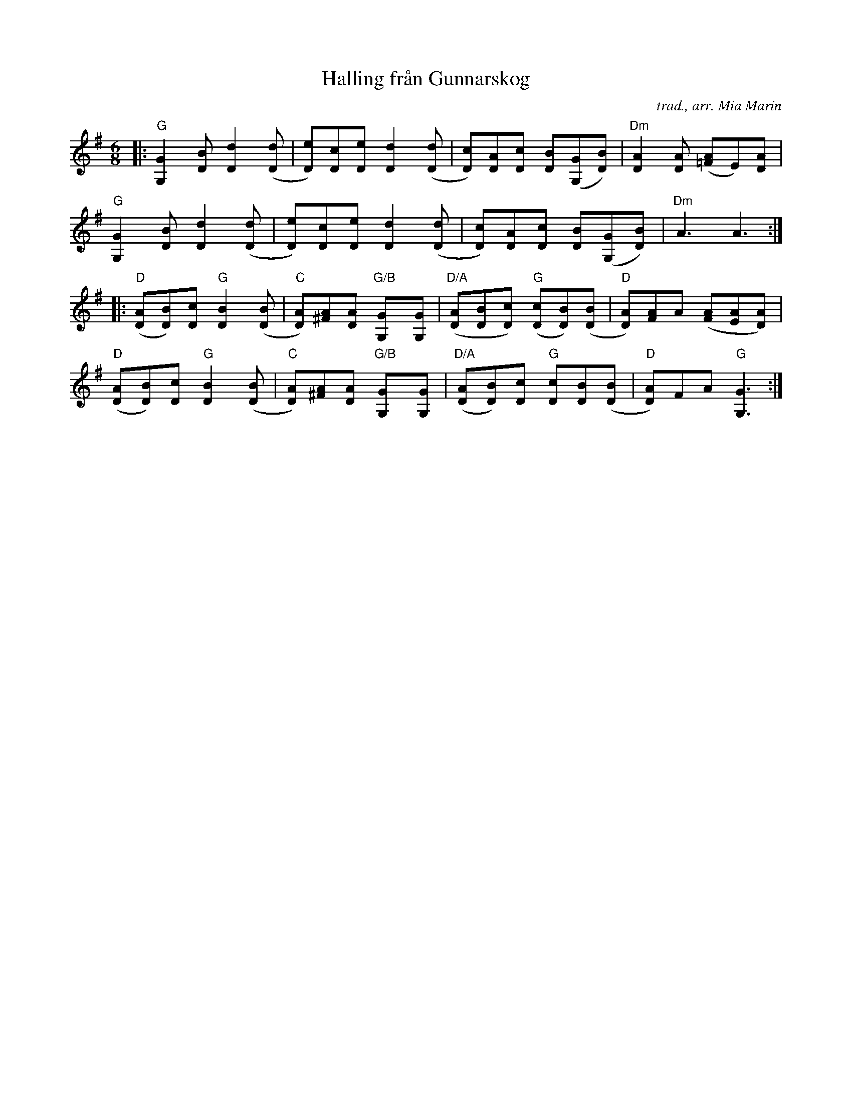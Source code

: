 X: 1
T: Halling fr\aan Gunnarskog
O: trad., arr. Mia Marin
N: from Carl Wahlstr\"om, V\"armland
R: Halling
Z: 2014 John Chambers <jc:trillian.mit.edu>
M: 6/8
L: 1/8
K: G
|:\
"G"[G2G,2][BD] [d2D2]([dD] | [eD])[cD][eD] [d2D2]([dD] |\
[cD])[AD][cD] [BD]([GG,][BD]) | "Dm"[A2D2][AD] ([A=F]E)[AD] |
"G"[G2G,2][BD] [d2D2]([dD] | [eD])[cD][eD] [d2D2]([dD] |\
[cD])[AD][cD] [BD]([GG,][BD]) | "Dm"A3 A3 :|
|:\
"D"([AD][BD])[cD] "G"[B2D2]([BD] | "C"[AD])[A^F][AD] "G/B"[G2G,][GG,] |\
"D/A"([AD][BD][cD]) "G"([cD][BD])([BD] | "D"[AD])[AF]A ([AF][AE][AD]) |
"D"([AD][BD])[cD] "G"[B2D2]([BD] | "C"[AD])[A^F][AD] "G/B"[G2G,][GG,] |\
"D/A"([AD][BD])[cD] "G"[cD][BD]([BD] | "D"[AD])FA "G"[G3G,3] :|

